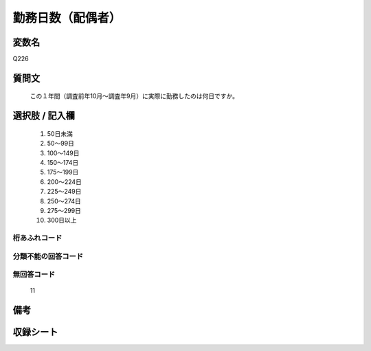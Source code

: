.. title:: Q226
.. rst-class:: item
====================================================================================================
勤務日数（配偶者）
====================================================================================================

.. rst-class:: varname
変数名
==================

Q226

.. rst-class:: question
質問文
==================


   この１年間（調査前年10月～調査年9月）に実際に勤務したのは何日ですか。



.. rst-class:: answer
選択肢 / 記入欄
======================

  
     1. 50日未満
  
     2. 50～99日
  
     3. 100～149日
  
     4. 150～174日
  
     5. 175～199日
  
     6. 200～224日
  
     7. 225～249日
  
     8. 250～274日
  
     9. 275～299日
  
     10. 300日以上
  



.. rst-class:: overflow
桁あふれコード
-------------------------------
  


.. rst-class:: not_available
分類不能の回答コード
-------------------------------------
  


.. rst-class:: not_available
無回答コード
-------------------------------------
  11


.. rst-class:: bikou
備考
==================



.. rst-class:: include_sheet
収録シート
=======================================
.. hlist::
   :columns: 3
   
   
   * p2_1
   
   * p3_1
   
   * p4_1
   
   * p5a_1
   
   * p5b_1
   
   * p6_1
   
   * p7_1
   
   * p8_1
   
   * p9_1
   
   * p10_1
   
   * p11ab_1
   
   * p11c_1
   
   * p12_1
   
   * p13_1
   
   * p14_1
   
   * p15_1
   
   * p16abc_1
   
   * p16d_1
   
   * p17_1
   
   * p18_1
   
   * p19_1
   
   * p20_1
   
   * p21abcd_1
   
   * p21e_1
   
   * p22_1
   
   * p23_1
   
   * p24_1
   
   * p25_1
   
   * p26_1
   
   


.. index:: Q226